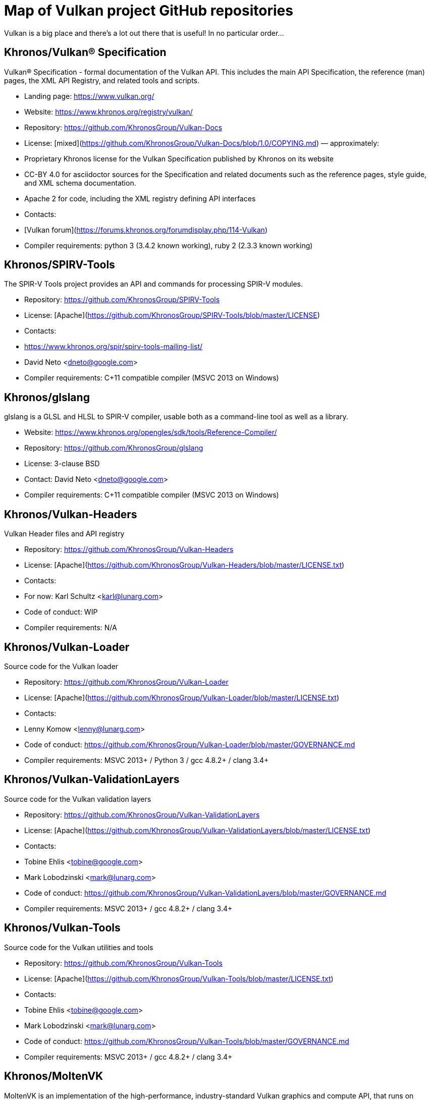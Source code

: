 // Copyright 2017-2021 The Khronos Group Inc.
// SPDX-License-Identifier: CC-BY-4.0

# Map of Vulkan project GitHub repositories

Vulkan is a big place and there's a lot out there that is useful! In no particular order...

## Khronos/Vulkan® Specification
Vulkan® Specification - formal documentation of the Vulkan API. This includes the main API Specification, the reference (man) pages, the XML API Registry, and related tools and scripts.

* Landing page: https://www.vulkan.org/
* Website: https://www.khronos.org/registry/vulkan/
* Repository: https://github.com/KhronosGroup/Vulkan-Docs
* License: [mixed](https://github.com/KhronosGroup/Vulkan-Docs/blob/1.0/COPYING.md) &mdash; approximately:
    * Proprietary Khronos license for the Vulkan Specification published by Khronos on its website
    * CC-BY 4.0 for asciidoctor sources for the Specification and related documents such as the reference pages, style guide, and XML schema documentation.
    * Apache 2 for code, including the XML registry defining API interfaces
* Contacts:
    * [Vulkan forum](https://forums.khronos.org/forumdisplay.php/114-Vulkan)
* Compiler requirements: python 3 (3.4.2 known working), ruby 2 (2.3.3 known working)

## Khronos/SPIRV-Tools
The SPIR-V Tools project provides an API and commands for processing SPIR-V modules.

* Repository: https://github.com/KhronosGroup/SPIRV-Tools
* License: [Apache](https://github.com/KhronosGroup/SPIRV-Tools/blob/master/LICENSE)
* Contacts:
    * https://www.khronos.org/spir/spirv-tools-mailing-list/
    * David Neto <dneto@google.com>
* Compiler requirements: C++11 compatible compiler (MSVC 2013+ on Windows)

## Khronos/glslang
glslang is a GLSL and HLSL to SPIR-V compiler, usable both as a command-line tool as well as a library.

* Website: https://www.khronos.org/opengles/sdk/tools/Reference-Compiler/
* Repository: https://github.com/KhronosGroup/glslang
* License: 3-clause BSD
* Contact: David Neto <dneto@google.com>
* Compiler requirements: C++11 compatible compiler (MSVC 2013+ on Windows)


## Khronos/Vulkan-Headers
Vulkan Header files and API registry

* Repository: https://github.com/KhronosGroup/Vulkan-Headers
* License: [Apache](https://github.com/KhronosGroup/Vulkan-Headers/blob/master/LICENSE.txt)
* Contacts: 
    * For now: Karl Schultz <karl@lunarg.com>
* Code of conduct: WIP
* Compiler requirements: N/A

## Khronos/Vulkan-Loader
Source code for the Vulkan loader 

* Repository: https://github.com/KhronosGroup/Vulkan-Loader
* License: [Apache](https://github.com/KhronosGroup/Vulkan-Loader/blob/master/LICENSE.txt)
* Contacts:
    * Lenny Komow <lenny@lunarg.com>
* Code of conduct: https://github.com/KhronosGroup/Vulkan-Loader/blob/master/GOVERNANCE.md
* Compiler requirements: MSVC 2013+ / Python 3 / gcc 4.8.2+ / clang 3.4+ 

## Khronos/Vulkan-ValidationLayers
Source code for the Vulkan validation layers

* Repository: https://github.com/KhronosGroup/Vulkan-ValidationLayers
* License: [Apache](https://github.com/KhronosGroup/Vulkan-ValidationLayers/blob/master/LICENSE.txt)
* Contacts:
    * Tobine Ehlis <tobine@google.com>
    * Mark Lobodzinski <mark@lunarg.com>
* Code of conduct: https://github.com/KhronosGroup/Vulkan-ValidationLayers/blob/master/GOVERNANCE.md
* Compiler requirements: MSVC 2013+ / gcc 4.8.2+ / clang 3.4+

## Khronos/Vulkan-Tools
Source code for the Vulkan utilities and tools

* Repository: https://github.com/KhronosGroup/Vulkan-Tools
* License: [Apache](https://github.com/KhronosGroup/Vulkan-Tools/blob/master/LICENSE.txt)
* Contacts:
    * Tobine Ehlis <tobine@google.com>
    * Mark Lobodzinski <mark@lunarg.com>
* Code of conduct: https://github.com/KhronosGroup/Vulkan-Tools/blob/master/GOVERNANCE.md
* Compiler requirements: MSVC 2013+ / gcc 4.8.2+ / clang 3.4+

## Khronos/MoltenVK
MoltenVK is an implementation of the high-performance, industry-standard Vulkan graphics and compute API, that runs on Apple's Metal graphics framework, bringing Vulkan compatibility to iOS and macOS

* Repository: https://github.com/KhronosGroup/MoltenVK
* License: [Apache](https://github.com/KhronosGroup/MoltenVK/blob/master/LICENSE)
* Contacts: bill.hollings@brenwill.com
* Compiler requirements: Xcode 9 / python 3

## Khronos/Vulkan-HPP
Vulkan-Hpp is a set of lightweight C++ bindings for the Vulkan API.

* Repository: https://github.com/KhronosGroup/Vulkan-Hpp
* License: [Apache](https://github.com/KhronosGroup/Vulkan-Hpp/blob/master/LICENSE.txt)
* Contact: Markus Tavenrath <mtavenrath@nvidia.com>
* Compiler requirements: MSVC 2013+ / gcc 4.8.2+ / clang 3.3+

## Khronos/SPIRV-Cross
SPIRV-Cross is a practical tool and library for performing reflection on SPIR-V and
disassembling SPIR-V back to high level languages.

* Repository: https://github.com/KhronosGroup/SPIRV-Cross
* License: [Apache](https://github.com/KhronosGroup/SPIRV-Cross/blob/master/LICENSE)
* Contacts:
	* hans-kristian.arntzen@arm.com (@HansKristian-ARM)
* Compiler requirements: MSVC 2013 / gcc 4.8/4.9+ / clang 3.x+

## DirectX Shader Compiler (DXC)
DirectX Shader Compiler (DXC) is Microsoft's next-gen official HLSL compiler, based on LLVM/Clang.
Apart from compiling HLSL into DXIL, it can also compile HLSL into SPIR-V, thanks to contribution from Google.

* Landing page: https://github.com/Microsoft/DirectXShaderCompiler/wiki
* Repository: https://github.com/Microsoft/DirectXShaderCompiler
* License: University of Illinois Open Source License
* Contacts:
  * Lei Zhang <antiagainst@google.com> (for SPIR-V CodeGen)
  * opencode@microsoft.com (for other issues)
* Platform: Windows, Linux, macOS
* Compiler requirements: MSVC 2017 / GCC 5.5+ / Clang 3.8+
* Download: https://khr.io/dxcappveyorbuild (rolling release for Windows)

## RenderDoc
RenderDoc - a graphics debugger, currently available for Vulkan, D3D11, D3D12, and OpenGL development on Windows 7 - 10 and Linux.

* Website: https://renderdoc.org/
* Repository: https://github.com/baldurk/renderdoc
* License: [MIT](https://github.com/baldurk/renderdoc/blob/v0.x/LICENSE.md)
* Contacts:
    * baldurk@baldurk.org
    * [#renderdoc on freenode IRC](https://kiwiirc.com/client/irc.freenode.net/#renderdoc)
* Code of conduct: [contributor covenant](https://github.com/baldurk/renderdoc/blob/v0.x/CODE_OF_CONDUCT.md)
* Compiler requirements: MSVC 2015 / gcc 5 / clang 3.4

## LunarG/VulkanTools
Source code for various Vulkan Tools: vktrace/vkreplay, device simulation layer, API dump layer, fps monitor layer, screenshot layer, assistant layer, layer factory framework, and Vulkan installation analyzer.

* Repository: https://github.com/LunarG/VulkanTools
* License: [Apache](https://github.com/LunarG/VulkanTools/blob/master/LICENSE.txt)
* Contact: David Pinedo <david@lunarg.com>
* Code of conduct: https://github.com/LunarG/VulkanTools/blob/master/GOVERNANCE.md
* Compiler requirements: MSVC 2013+ / gcc 4.8.2+ / clang 3.4+

## gfx-rs
gfx-rs is Vulkan-ic graphics abstraction layer in Rust, running on Vulkan, D3D12, Metal, and OpenGL, as well as providing [C bindings](https://github.com/gfx-rs/portability) as a Vulkan Portability implementation.

* Repository: https://github.com/gfx-rs/gfx
* License: [Apache](https://github.com/gfx-rs/gfx/blob/master/LICENSE-APACHE) or [MIT](https://github.com/gfx-rs/gfx/blob/master/LICENSE-MIT)
* Contacts:
  * [gfx-rs on Gitter](https://gitter.im/gfx-rs/gfx)
  * [Dzmitry Malyshau](mailto:kvarkus@gmail.com)
* Compiler requirements: Rust 1.22, gcc 5 / clang 3.4 for the portability layer

## Vulkano
Vulkano is a type-safe wrapper around Vulkan API in Rust.

* Website: http://vulkano.rs/
* Repository: https://github.com/vulkano-rs/vulkano
* License: [Apache](https://github.com/vulkano-rs/vulkano/blob/master/LICENSE-APACHE) or [MIT](https://github.com/vulkano-rs/vulkano/blob/master/LICENSE-MIT)
* Contacts:
  * [Vulkano on Gitter](https://gitter.im/vulkano-rs/Lobby)
* Compiler requirements: Rust 1.22, gcc-4.8
